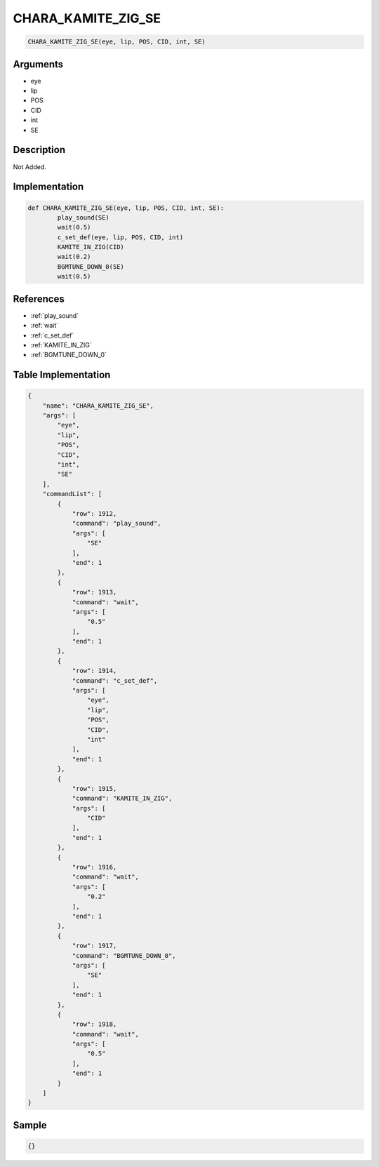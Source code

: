 .. _CHARA_KAMITE_ZIG_SE:

CHARA_KAMITE_ZIG_SE
========================

.. code-block:: text

	CHARA_KAMITE_ZIG_SE(eye, lip, POS, CID, int, SE)


Arguments
------------

* eye
* lip
* POS
* CID
* int
* SE

Description
-------------

Not Added.

Implementation
-------------

.. code-block:: python

	def CHARA_KAMITE_ZIG_SE(eye, lip, POS, CID, int, SE):
		play_sound(SE)
		wait(0.5)
		c_set_def(eye, lip, POS, CID, int)
		KAMITE_IN_ZIG(CID)
		wait(0.2)
		BGMTUNE_DOWN_0(SE)
		wait(0.5)

References
-------------
* :ref:`play_sound`
* :ref:`wait`
* :ref:`c_set_def`
* :ref:`KAMITE_IN_ZIG`
* :ref:`BGMTUNE_DOWN_0`

Table Implementation
-------------

.. code-block:: json

	{
	    "name": "CHARA_KAMITE_ZIG_SE",
	    "args": [
	        "eye",
	        "lip",
	        "POS",
	        "CID",
	        "int",
	        "SE"
	    ],
	    "commandList": [
	        {
	            "row": 1912,
	            "command": "play_sound",
	            "args": [
	                "SE"
	            ],
	            "end": 1
	        },
	        {
	            "row": 1913,
	            "command": "wait",
	            "args": [
	                "0.5"
	            ],
	            "end": 1
	        },
	        {
	            "row": 1914,
	            "command": "c_set_def",
	            "args": [
	                "eye",
	                "lip",
	                "POS",
	                "CID",
	                "int"
	            ],
	            "end": 1
	        },
	        {
	            "row": 1915,
	            "command": "KAMITE_IN_ZIG",
	            "args": [
	                "CID"
	            ],
	            "end": 1
	        },
	        {
	            "row": 1916,
	            "command": "wait",
	            "args": [
	                "0.2"
	            ],
	            "end": 1
	        },
	        {
	            "row": 1917,
	            "command": "BGMTUNE_DOWN_0",
	            "args": [
	                "SE"
	            ],
	            "end": 1
	        },
	        {
	            "row": 1918,
	            "command": "wait",
	            "args": [
	                "0.5"
	            ],
	            "end": 1
	        }
	    ]
	}

Sample
-------------

.. code-block:: json

	{}
